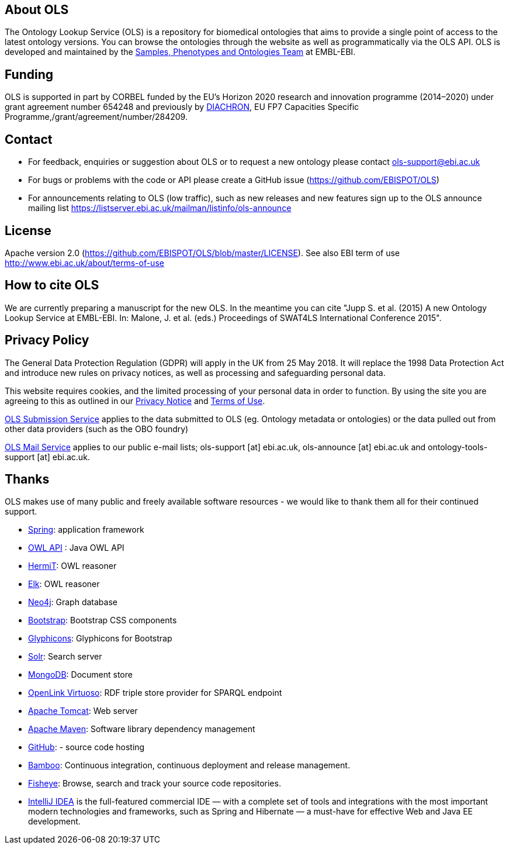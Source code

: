 
== About OLS
The Ontology Lookup Service (OLS) is a repository for biomedical ontologies that aims to provide a single point of access to the latest ontology versions. You can browse the ontologies through the website as well as programmatically via the OLS API. OLS is developed and maintained by the link:http://www.ebi.ac.uk/about/spot-team[Samples, Phenotypes and Ontologies Team] at EMBL-EBI.

== Funding

OLS is supported in part by CORBEL funded by the EU's Horizon 2020 research and innovation programme (2014–2020) under grant agreement number 654248 and previously by link:http://www.diachron-fp7.eu[DIACHRON], EU FP7 Capacities Specific Programme,/grant/agreement/number/284209.

== Contact
* For feedback, enquiries or suggestion about OLS or to request a new ontology please contact ols-support@ebi.ac.uk
* For bugs or problems with the code or API please create a GitHub issue (https://github.com/EBISPOT/OLS)
* For announcements relating to OLS (low traffic), such as new releases and new features sign up to the OLS announce mailing list https://listserver.ebi.ac.uk/mailman/listinfo/ols-announce

== License
Apache version 2.0 (https://github.com/EBISPOT/OLS/blob/master/LICENSE). See also EBI term of use http://www.ebi.ac.uk/about/terms-of-use

== How to cite OLS
We are currently preparing a manuscript for the new OLS. In the meantime you can cite "Jupp S. et al. (2015) A new Ontology Lookup Service at EMBL-EBI. In: Malone, J. et al. (eds.) Proceedings of SWAT4LS International Conference 2015".

== Privacy Policy
The General Data Protection Regulation (GDPR) will apply in the UK from 25 May 2018. It will replace the 1998 Data Protection Act and introduce new rules on privacy notices, as well as processing and safeguarding personal data.

This website requires cookies, and the limited processing of your personal data in order to function. By using the site you are agreeing to this as outlined in our https://www.ebi.ac.uk/data-protection/privacy-notice/embl-ebi-public-website[Privacy Notice] and https://www.ebi.ac.uk/about/terms-of-use[Terms of Use].

https://www.ebi.ac.uk/data-protection/privacy-notice/ols[OLS Submission Service] applies to the data submitted to OLS (eg. Ontology metadata or ontologies) or the data pulled out from other data providers (such as the OBO foundry)

https://www.ebi.ac.uk/data-protection/privacy-notice/ols-mailing-list[OLS Mail Service] applies to our public e-mail lists; ols-support [at] ebi.ac.uk, ols-announce [at] ebi.ac.uk and ontology-tools-support [at] ebi.ac.uk.

== Thanks

OLS makes use of many public and freely available software resources - we would like to thank them all for their continued support.

* link:https://spring.io[Spring]: application framework
* link:http://owlapi.sourceforge.net[OWL API] : Java OWL API
* link:http://www.hermit-reasoner.com[HermiT]: OWL reasoner
* https://www.cs.ox.ac.uk/isg/tools/ELK/[Elk]: OWL reasoner
* link:http://neo4j.com[Neo4j]: Graph database
* link:http://getbootstrap.com[Bootstrap]: Bootstrap CSS components
* link:http://glyphicons.com[Glyphicons]: Glyphicons for Bootstrap
* link:http://lucene.apache.org/solr/[Solr]: Search server
* link:https://www.mongodb.org[MongoDB]: Document store
* link:http://virtuoso.openlinksw.com[OpenLink Virtuoso]: RDF triple store provider for SPARQL endpoint
* link:http://tomcat.apache.org[Apache Tomcat]: Web server
* link:https://maven.apache.org[Apache Maven]: Software library dependency management
* link:https://github.com[GitHub]: - source code hosting
* link:https://www.atlassian.com/software/bamboo/[Bamboo]: Continuous integration, continuous deployment and release management.
* link:https://www.atlassian.com/software/fisheye/[Fisheye]: Browse, search and track your source code repositories.
* link:https://www.jetbrains.com/idea/[IntelliJ IDEA] is the full-featured commercial IDE — with a complete set of tools and integrations with the most important modern technologies and frameworks, such as Spring and Hibernate — a must-have for effective Web and Java EE development.

